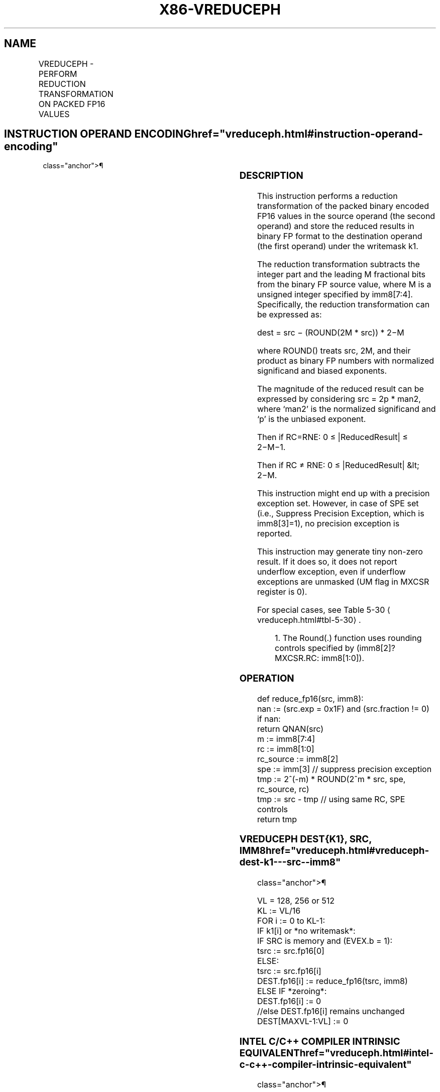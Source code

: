 '\" t
.nh
.TH "X86-VREDUCEPH" "7" "December 2023" "Intel" "Intel x86-64 ISA Manual"
.SH NAME
VREDUCEPH - PERFORM REDUCTION TRANSFORMATION ON PACKED FP16 VALUES
.TS
allbox;
l l l l l 
l l l l l .
\fBInstruction En bit Mode Flag Support Instruction En bit Mode Flag Support 64/32 CPUID Feature Instruction En bit Mode Flag CPUID Feature Instruction En bit Mode Flag Op/ 64/32 CPUID Feature Instruction En bit Mode Flag 64/32 CPUID Feature Instruction En bit Mode Flag CPUID Feature Instruction En bit Mode Flag Op/ 64/32 CPUID Feature\fP	\fB\fP	\fBSupport\fP	\fB\fP	\fBDescription\fP
T{
EVEX.128.NP.0F3A.W0 56 /r /ib VREDUCEPH xmm1{k1}{z}, xmm2/m128/m16bcst, imm8
T}	A	V/V	AVX512-FP16 AVX512VL	T{
Perform reduction transformation on packed FP16 values in xmm2/m128/m16bcst by subtracting a number of fraction bits specified by the imm8 field. Store the result in xmm1 subject to writemask k1.
T}
T{
EVEX.256.NP.0F3A.W0 56 /r /ib VREDUCEPH ymm1{k1}{z}, ymm2/m256/m16bcst, imm8
T}	A	V/V	AVX512-FP16 AVX512VL	T{
Perform reduction transformation on packed FP16 values in ymm2/m256/m16bcst by subtracting a number of fraction bits specified by the imm8 field. Store the result in ymm1 subject to writemask k1.
T}
T{
EVEX.512.NP.0F3A.W0 56 /r /ib VREDUCEPH zmm1{k1}{z}, zmm2/m512/m16bcst {sae}, imm8
T}	A	V/V	AVX512-FP16	T{
Perform reduction transformation on packed FP16 values in zmm2/m512/m16bcst by subtracting a number of fraction bits specified by the imm8 field. Store the result in zmm1 subject to writemask k1.
T}
.TE

.SH INSTRUCTION OPERAND ENCODING  href="vreduceph.html#instruction-operand-encoding"
class="anchor">¶

.TS
allbox;
l l l l l l 
l l l l l l .
\fBOp/En\fP	\fBTuple\fP	\fBOperand 1\fP	\fBOperand 2\fP	\fBOperand 3\fP	\fBOperand 4\fP
A	Full	ModRM:reg (w)	ModRM:r/m (r)	imm8 (r)	N/A
.TE

.SS DESCRIPTION
This instruction performs a reduction transformation of the packed
binary encoded FP16 values in the source operand (the second operand)
and store the reduced results in binary FP format to the destination
operand (the first operand) under the writemask k1.

.PP
The reduction transformation subtracts the integer part and the leading
M fractional bits from the binary FP source value, where M is a unsigned
integer specified by imm8[7:4]\&. Specifically, the reduction
transformation can be expressed as:

.PP
dest = src − (ROUND(2M * src)) * 2−M

.PP
where ROUND() treats src, 2M, and their product as binary FP
numbers with normalized significand and biased exponents.

.PP
The magnitude of the reduced result can be expressed by considering src
= 2p * man2, where ‘man2’ is the normalized significand and
‘p’ is the unbiased exponent.

.PP
Then if RC=RNE: 0 ≤ |ReducedResult| ≤ 2−M−1\&.

.PP
Then if RC ≠ RNE: 0 ≤ |ReducedResult| &lt; 2−M\&.

.PP
This instruction might end up with a precision exception set. However,
in case of SPE set (i.e., Suppress Precision Exception, which is
imm8[3]=1), no precision exception is reported.

.PP
This instruction may generate tiny non-zero result. If it does so, it
does not report underflow exception, even if underflow exceptions are
unmasked (UM flag in MXCSR register is 0).

.PP
For special cases, see Table 5-30
\[la]vreduceph.html#tbl\-5\-30\[ra]\&.

.PP
.RS

.PP
1\&. The Round(.) function uses rounding controls specified by
(imm8[2]? MXCSR.RC: imm8[1:0]).

.RE

.SS OPERATION
.EX
def reduce_fp16(src, imm8):
    nan := (src.exp = 0x1F) and (src.fraction != 0)
    if nan:
        return QNAN(src)
    m := imm8[7:4]
    rc := imm8[1:0]
    rc_source := imm8[2]
    spe := imm[3] // suppress precision exception
    tmp := 2^(-m) * ROUND(2^m * src, spe, rc_source, rc)
    tmp := src - tmp // using same RC, SPE controls
    return tmp
.EE

.SS VREDUCEPH DEST{K1}, SRC, IMM8  href="vreduceph.html#vreduceph-dest-k1---src--imm8"
class="anchor">¶

.EX
VL = 128, 256 or 512
KL := VL/16
FOR i := 0 to KL-1:
    IF k1[i] or *no writemask*:
        IF SRC is memory and (EVEX.b = 1):
            tsrc := src.fp16[0]
        ELSE:
            tsrc := src.fp16[i]
        DEST.fp16[i] := reduce_fp16(tsrc, imm8)
    ELSE IF *zeroing*:
        DEST.fp16[i] := 0
    //else DEST.fp16[i] remains unchanged
DEST[MAXVL-1:VL] := 0
.EE

.SS INTEL C/C++ COMPILER INTRINSIC EQUIVALENT  href="vreduceph.html#intel-c-c++-compiler-intrinsic-equivalent"
class="anchor">¶

.EX
VREDUCEPH __m128h _mm_mask_reduce_ph (__m128h src, __mmask8 k, __m128h a, int imm8);

VREDUCEPH __m128h _mm_maskz_reduce_ph (__mmask8 k, __m128h a, int imm8);

VREDUCEPH __m128h _mm_reduce_ph (__m128h a, int imm8);

VREDUCEPH __m256h _mm256_mask_reduce_ph (__m256h src, __mmask16 k, __m256h a, int imm8);

VREDUCEPH __m256h _mm256_maskz_reduce_ph (__mmask16 k, __m256h a, int imm8);

VREDUCEPH __m256h _mm256_reduce_ph (__m256h a, int imm8);

VREDUCEPH __m512h _mm512_mask_reduce_ph (__m512h src, __mmask32 k, __m512h a, int imm8);

VREDUCEPH __m512h _mm512_maskz_reduce_ph (__mmask32 k, __m512h a, int imm8);

VREDUCEPH __m512h _mm512_reduce_ph (__m512h a, int imm8);

VREDUCEPH __m512h _mm512_mask_reduce_round_ph (__m512h src, __mmask32 k, __m512h a, int imm8, const int sae);

VREDUCEPH __m512h _mm512_maskz_reduce_round_ph (__mmask32 k, __m512h a, int imm8, const int sae);

VREDUCEPH __m512h _mm512_reduce_round_ph (__m512h a, int imm8, const int sae);
.EE

.SS SIMD FLOATING-POINT EXCEPTIONS  href="vreduceph.html#simd-floating-point-exceptions"
class="anchor">¶

.PP
Invalid, Precision.

.SS OTHER EXCEPTIONS
EVEX-encoded instruction, see Table
2-46, “Type E2 Class Exception Conditions.”

.SH COLOPHON
This UNOFFICIAL, mechanically-separated, non-verified reference is
provided for convenience, but it may be
incomplete or
broken in various obvious or non-obvious ways.
Refer to Intel® 64 and IA-32 Architectures Software Developer’s
Manual
\[la]https://software.intel.com/en\-us/download/intel\-64\-and\-ia\-32\-architectures\-sdm\-combined\-volumes\-1\-2a\-2b\-2c\-2d\-3a\-3b\-3c\-3d\-and\-4\[ra]
for anything serious.

.br
This page is generated by scripts; therefore may contain visual or semantical bugs. Please report them (or better, fix them) on https://github.com/MrQubo/x86-manpages.
